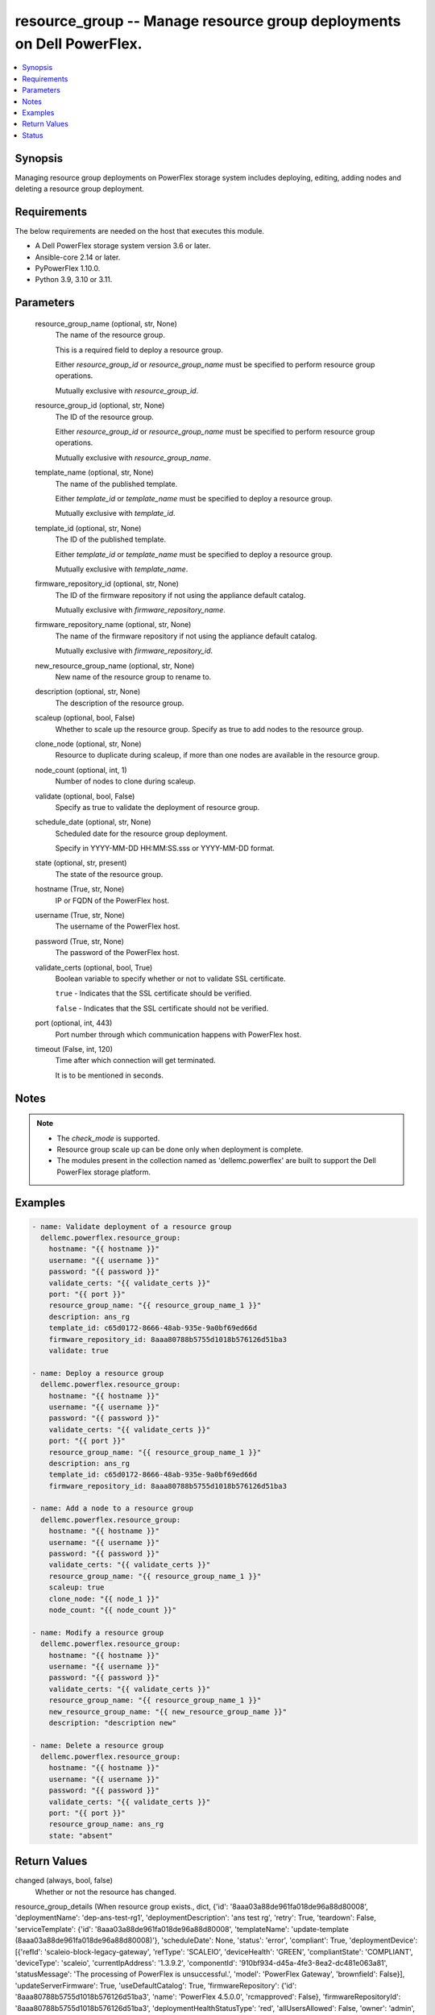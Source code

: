 .. _resource_group_module:


resource_group -- Manage resource group deployments on Dell PowerFlex.
======================================================================

.. contents::
   :local:
   :depth: 1


Synopsis
--------

Managing resource group deployments on PowerFlex storage system includes deploying, editing, adding nodes and deleting a resource group deployment.



Requirements
------------
The below requirements are needed on the host that executes this module.

- A Dell PowerFlex storage system version 3.6 or later.
- Ansible-core 2.14 or later.
- PyPowerFlex 1.10.0.
- Python 3.9, 3.10 or 3.11.



Parameters
----------

  resource_group_name (optional, str, None)
    The name of the resource group.

    This is a required field to deploy a resource group.

    Either *resource_group_id* or *resource_group_name* must be specified to perform resource group operations.

    Mutually exclusive with *resource_group_id*.


  resource_group_id (optional, str, None)
    The ID of the resource group.

    Either *resource_group_id* or *resource_group_name* must be specified to perform resource group operations.

    Mutually exclusive with *resource_group_name*.


  template_name (optional, str, None)
    The name of the published template.

    Either *template_id* or *template_name* must be specified to deploy a resource group.

    Mutually exclusive with *template_id*.


  template_id (optional, str, None)
    The ID of the published template.

    Either *template_id* or *template_name* must be specified to deploy a resource group.

    Mutually exclusive with *template_name*.


  firmware_repository_id (optional, str, None)
    The ID of the firmware repository if not using the appliance default catalog.

    Mutually exclusive with *firmware_repository_name*.


  firmware_repository_name (optional, str, None)
    The name of the firmware repository if not using the appliance default catalog.

    Mutually exclusive with *firmware_repository_id*.


  new_resource_group_name (optional, str, None)
    New name of the resource group to rename to.


  description (optional, str, None)
    The description of the resource group.


  scaleup (optional, bool, False)
    Whether to scale up the resource group. Specify as true to add nodes to the resource group.


  clone_node (optional, str, None)
    Resource to duplicate during scaleup, if more than one nodes are available in the resource group.


  node_count (optional, int, 1)
    Number of nodes to clone during scaleup.


  validate (optional, bool, False)
    Specify as true to validate the deployment of resource group.


  schedule_date (optional, str, None)
    Scheduled date for the resource group deployment.

    Specify in YYYY-MM-DD HH:MM:SS.sss or YYYY-MM-DD format.


  state (optional, str, present)
    The state of the resource group.


  hostname (True, str, None)
    IP or FQDN of the PowerFlex host.


  username (True, str, None)
    The username of the PowerFlex host.


  password (True, str, None)
    The password of the PowerFlex host.


  validate_certs (optional, bool, True)
    Boolean variable to specify whether or not to validate SSL certificate.

    ``true`` - Indicates that the SSL certificate should be verified.

    ``false`` - Indicates that the SSL certificate should not be verified.


  port (optional, int, 443)
    Port number through which communication happens with PowerFlex host.


  timeout (False, int, 120)
    Time after which connection will get terminated.

    It is to be mentioned in seconds.





Notes
-----

.. note::
   - The *check_mode* is supported.
   - Resource group scale up can be done only when deployment is complete.
   - The modules present in the collection named as 'dellemc.powerflex' are built to support the Dell PowerFlex storage platform.




Examples
--------

.. code-block:: yaml+jinja

    
    - name: Validate deployment of a resource group
      dellemc.powerflex.resource_group:
        hostname: "{{ hostname }}"
        username: "{{ username }}"
        password: "{{ password }}"
        validate_certs: "{{ validate_certs }}"
        port: "{{ port }}"
        resource_group_name: "{{ resource_group_name_1 }}"
        description: ans_rg
        template_id: c65d0172-8666-48ab-935e-9a0bf69ed66d
        firmware_repository_id: 8aaa80788b5755d1018b576126d51ba3
        validate: true

    - name: Deploy a resource group
      dellemc.powerflex.resource_group:
        hostname: "{{ hostname }}"
        username: "{{ username }}"
        password: "{{ password }}"
        validate_certs: "{{ validate_certs }}"
        port: "{{ port }}"
        resource_group_name: "{{ resource_group_name_1 }}"
        description: ans_rg
        template_id: c65d0172-8666-48ab-935e-9a0bf69ed66d
        firmware_repository_id: 8aaa80788b5755d1018b576126d51ba3

    - name: Add a node to a resource group
      dellemc.powerflex.resource_group:
        hostname: "{{ hostname }}"
        username: "{{ username }}"
        password: "{{ password }}"
        validate_certs: "{{ validate_certs }}"
        resource_group_name: "{{ resource_group_name_1 }}"
        scaleup: true
        clone_node: "{{ node_1 }}"
        node_count: "{{ node_count }}"

    - name: Modify a resource group
      dellemc.powerflex.resource_group:
        hostname: "{{ hostname }}"
        username: "{{ username }}"
        password: "{{ password }}"
        validate_certs: "{{ validate_certs }}"
        resource_group_name: "{{ resource_group_name_1 }}"
        new_resource_group_name: "{{ new_resource_group_name }}"
        description: "description new"

    - name: Delete a resource group
      dellemc.powerflex.resource_group:
        hostname: "{{ hostname }}"
        username: "{{ username }}"
        password: "{{ password }}"
        validate_certs: "{{ validate_certs }}"
        port: "{{ port }}"
        resource_group_name: ans_rg
        state: "absent"



Return Values
-------------

changed (always, bool, false)
  Whether or not the resource has changed.


resource_group_details (When resource group exists., dict, {'id': '8aaa03a88de961fa018de96a88d80008', 'deploymentName': 'dep-ans-test-rg1', 'deploymentDescription': 'ans test rg', 'retry': True, 'teardown': False, 'serviceTemplate': {'id': '8aaa03a88de961fa018de96a88d80008', 'templateName': 'update-template (8aaa03a88de961fa018de96a88d80008)'}, 'scheduleDate': None, 'status': 'error', 'compliant': True, 'deploymentDevice': [{'refId': 'scaleio-block-legacy-gateway', 'refType': 'SCALEIO', 'deviceHealth': 'GREEN', 'compliantState': 'COMPLIANT', 'deviceType': 'scaleio', 'currentIpAddress': '1.3.9.2', 'componentId': '910bf934-d45a-4fe3-8ea2-dc481e063a81', 'statusMessage': 'The processing of PowerFlex is unsuccessful.', 'model': 'PowerFlex Gateway', 'brownfield': False}], 'updateServerFirmware': True, 'useDefaultCatalog': True, 'firmwareRepository': {'id': '8aaa80788b5755d1018b576126d51ba3', 'name': 'PowerFlex 4.5.0.0', 'rcmapproved': False}, 'firmwareRepositoryId': '8aaa80788b5755d1018b576126d51ba3', 'deploymentHealthStatusType': 'red', 'allUsersAllowed': False, 'owner': 'admin', 'numberOfDeployments': 0, 'lifecycleMode': False, 'vds': False, 'scaleUp': False, 'brownfield': False, 'templateValid': True, 'configurationChange': False})
  Details of the resource group deployment.


  id (, str, )
    The ID of the deployed resource group.


  deploymentName (, str, )
    The name of the resource group deployment.


  deploymentDescription (, str, )
    The description of the resource group deployment.


  serviceTemplate (, dict, )
    The service template of the resource group.


    id (, str, )
      The ID of the service template.


    templateName (, str, )
      The name of the service template.



  status (, str, )
    The status of the deployment of the resource group.


  firmwareRepositoryId (, str, )
    The ID of the firmware repository of the resource group.






Status
------





Authors
~~~~~~~

- Jennifer John (@johnj9) <ansible.team@dell.com>
- Trisha Datta (@trisha-dell) <ansible.team@dell.com>

